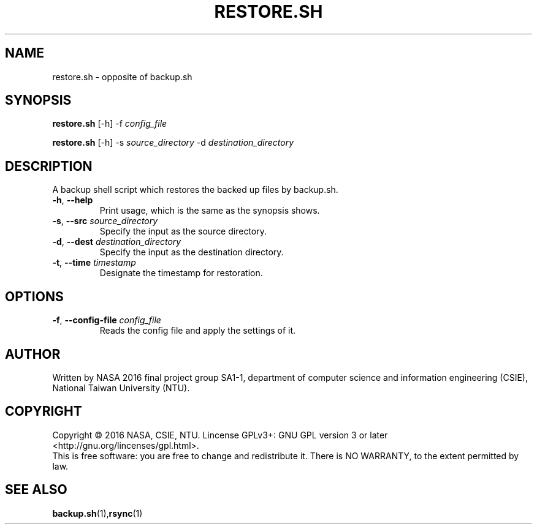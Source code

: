 .\" This is the manpage for restore.sh, a script used for backup restoration, required in the final project of NASA 2016, CSIE, NTU
.TH RESTORE.SH "1" "June 2016" "NASA 2016 Final SA1-1" "Script Manuals"
.SH NAME
restore.sh \- opposite of backup.sh
.SH SYNOPSIS
.B restore.sh
[\-h] \-f \fIconfig_file\fR
.sp

.B restore.sh
[\-h] \-s \fIsource_directory\fR \-d \fIdestination_directory\fR

.SH DESCRIPTION
.PP
A backup shell script which restores the backed up files by backup.sh.
.TP
\fB\-h\fR, \fB\-\-help\fR
Print usage, which is the same as the synopsis shows.
.TP
\fB\-s\fR, \fB\-\-src\fR \fIsource_directory\fR
Specify the input as the source directory.
.TP
\fB\-d\fR, \fB\-\-dest\fR \fIdestination_directory\fR
Specify the input as the destination directory.
.TP
\fB\-t\fR, \fB\-\-time\fR \fItimestamp\fR
Designate the timestamp for restoration.
.PP
.SH OPTIONS
.PP
.TP
\fB\-f\fR, \fB\-\-config\-file\fR \fIconfig_file\fR
Reads the config file and apply the settings of it.
.PP
.SH AUTHOR
Written by NASA 2016 final project group SA1-1, department of computer science and information engineering (CSIE), National Taiwan University (NTU).
.SH COPYRIGHT 
Copyright \(co 2016 NASA, CSIE, NTU.
Lincense GPLv3+: GNU GPL version 3 or later <http://gnu.org/lincenses/gpl.html>.
.br
This is free software: you are free to change and redistribute it.
There is NO WARRANTY, to the extent permitted by law.
.SH "SEE ALSO"
.BR backup.sh (1), rsync (1)
